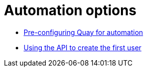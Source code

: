 [[config-preconfigure-automation-intro]]
= Automation options

* xref:config-preconfigure-automation[Pre-configuring Quay for automation]
* xref:first-user-api[Using the API to create the first user]
